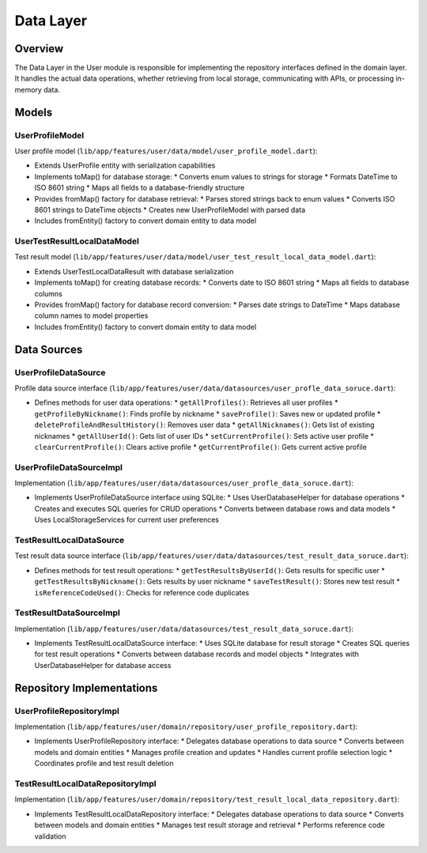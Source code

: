 Data Layer
==========

Overview
--------

The Data Layer in the User module is responsible for implementing the repository interfaces defined in the domain layer. It handles the actual data operations, whether retrieving from local storage, communicating with APIs, or processing in-memory data.

Models
------

UserProfileModel
^^^^^^^^^^^^^^^^

User profile model (``lib/app/features/user/data/model/user_profile_model.dart``):

- Extends UserProfile entity with serialization capabilities
- Implements toMap() for database storage:
  * Converts enum values to strings for storage
  * Formats DateTime to ISO 8601 string
  * Maps all fields to a database-friendly structure

- Provides fromMap() factory for database retrieval:
  * Parses stored strings back to enum values
  * Converts ISO 8601 strings to DateTime objects
  * Creates new UserProfileModel with parsed data

- Includes fromEntity() factory to convert domain entity to data model

UserTestResultLocalDataModel
^^^^^^^^^^^^^^^^^^^^^^^^^^^^

Test result model (``lib/app/features/user/data/model/user_test_result_local_data_model.dart``):

- Extends UserTestLocalDataResult with database serialization
- Implements toMap() for creating database records:
  * Converts date to ISO 8601 string
  * Maps all fields to database columns

- Provides fromMap() factory for database record conversion:
  * Parses date strings to DateTime
  * Maps database column names to model properties

- Includes fromEntity() factory to convert domain entity to data model

Data Sources
------------

UserProfileDataSource
^^^^^^^^^^^^^^^^^^^^^

Profile data source interface (``lib/app/features/user/data/datasources/user_profle_data_soruce.dart``):

- Defines methods for user data operations:
  * ``getAllProfiles()``: Retrieves all user profiles
  * ``getProfileByNickname()``: Finds profile by nickname
  * ``saveProfile()``: Saves new or updated profile
  * ``deleteProfileAndResultHistory()``: Removes user data
  * ``getAllNicknames()``: Gets list of existing nicknames
  * ``getAllUserId()``: Gets list of user IDs
  * ``setCurrentProfile()``: Sets active user profile
  * ``clearCurrentProfile()``: Clears active profile
  * ``getCurrentProfile()``: Gets current active profile

UserProfileDataSourceImpl
^^^^^^^^^^^^^^^^^^^^^^^^^

Implementation (``lib/app/features/user/data/datasources/user_profle_data_soruce.dart``):

- Implements UserProfileDataSource interface using SQLite:
  * Uses UserDatabaseHelper for database operations
  * Creates and executes SQL queries for CRUD operations
  * Converts between database rows and data models
  * Uses LocalStorageServices for current user preferences

TestResultLocalDataSource
^^^^^^^^^^^^^^^^^^^^^^^^^

Test result data source interface (``lib/app/features/user/data/datasources/test_result_data_soruce.dart``):

- Defines methods for test result operations:
  * ``getTestResultsByUserId()``: Gets results for specific user
  * ``getTestResultsByNickname()``: Gets results by user nickname
  * ``saveTestResult()``: Stores new test result
  * ``isReferenceCodeUsed()``: Checks for reference code duplicates

TestResultDataSourceImpl
^^^^^^^^^^^^^^^^^^^^^^^^

Implementation (``lib/app/features/user/data/datasources/test_result_data_soruce.dart``):

- Implements TestResultLocalDataSource interface:
  * Uses SQLite database for result storage
  * Creates SQL queries for test result operations
  * Converts between database records and model objects
  * Integrates with UserDatabaseHelper for database access

Repository Implementations
--------------------------

UserProfileRepositoryImpl
^^^^^^^^^^^^^^^^^^^^^^^^^

Implementation (``lib/app/features/user/domain/repository/user_profile_repository.dart``):

- Implements UserProfileRepository interface:
  * Delegates database operations to data source
  * Converts between models and domain entities
  * Manages profile creation and updates
  * Handles current profile selection logic
  * Coordinates profile and test result deletion

TestResultLocalDataRepositoryImpl
^^^^^^^^^^^^^^^^^^^^^^^^^^^^^^^^^

Implementation (``lib/app/features/user/domain/repository/test_result_local_data_repository.dart``):

- Implements TestResultLocalDataRepository interface:
  * Delegates database operations to data source
  * Converts between models and domain entities
  * Manages test result storage and retrieval
  * Performs reference code validation